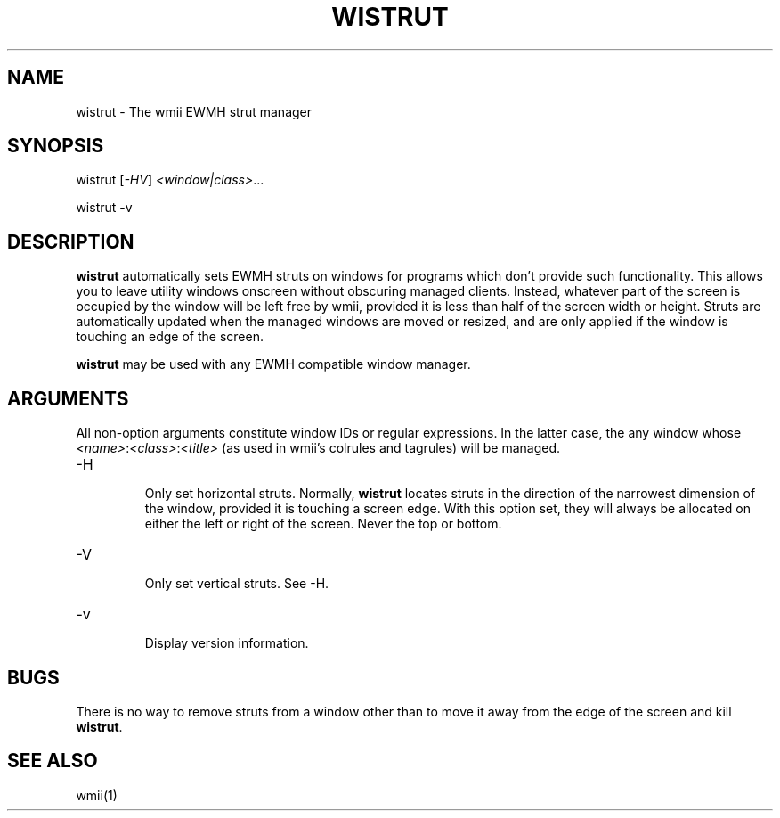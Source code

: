 .TH "WISTRUT" 1 "May, 2010" "wmii-@VERSION@"

.SH NAME
.P
wistrut \- The wmii EWMH strut manager
.SH SYNOPSIS
.P
wistrut [\fI\-HV\fR] \fI<window|class>\fR... 
.P
wistrut \-v
.SH DESCRIPTION
.P
\fBwistrut\fR automatically sets EWMH struts on windows for programs
which don't provide such functionality. This allows you to leave
utility windows onscreen without obscuring managed clients. Instead,
whatever part of the screen is occupied by the window will be left
free by wmii, provided it is less than half of the screen width or
height. Struts are automatically updated when the managed windows
are moved or resized, and are only applied if the window is touching
an edge of the screen.
.P
\fBwistrut\fR may be used with any EWMH compatible window manager.
.SH ARGUMENTS
.P
All non\-option arguments constitute window IDs or regular
expressions. In the latter case, the any window whose
\fI<name>\fR:\fI<class>\fR:\fI<title>\fR (as used in wmii's colrules and tagrules)
will be managed.

.TP
\-H

.RS
Only set horizontal struts. Normally, \fBwistrut\fR locates
struts in the direction of the narrowest dimension of the
window, provided it is touching a screen edge. With this
option set, they will always be allocated on either the left
or right of the screen. Never the top or bottom.
.RE

.TP
\-V

.RS
Only set vertical struts. See \-H.
.RE

.TP
\-v

.RS
Display version information.
.RE
.SH BUGS
.P
There is no way to remove struts from a window other than to move it
away from the edge of the screen and kill \fBwistrut\fR.
.SH SEE ALSO
.P
wmii(1)

.\" man code generated by txt2tags 3.3 (http://txt2tags.org)
.\" cmdline: txt2tags -o- wistrut.man1
